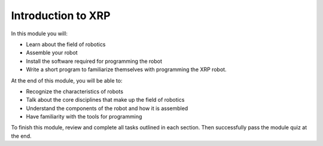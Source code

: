 Introduction to XRP
===================

In this module you will:

* Learn about the field of robotics
* Assemble your robot
* Install the software required for programming the robot
* Write a short program to familiarize themselves with programming the XRP robot.

At the end of this module, you will be able to:

* Recognize the characteristics of robots
* Talk about the core disciplines that make up the field of robotics
* Understand the components of the robot and how it is assembled
* Have familiarity with the tools for programming


To finish this module, review and complete all tasks outlined in each section. Then successfully pass the module quiz at the end.
